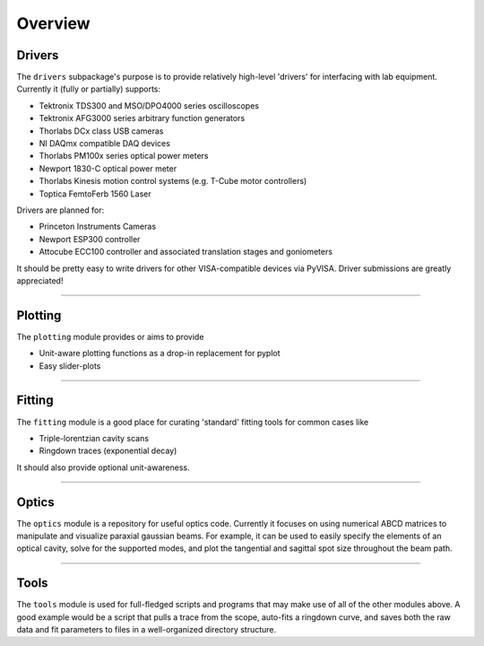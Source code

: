 Overview
========

Drivers
-------
The ``drivers`` subpackage's purpose is to provide relatively high-level
'drivers' for interfacing with lab equipment. Currently it (fully or partially)
supports:

* Tektronix TDS300 and MSO/DPO4000 series oscilloscopes
* Tektronix AFG3000 series arbitrary function generators
* Thorlabs DCx class USB cameras
* NI DAQmx compatible DAQ devices
* Thorlabs PM100x series optical power meters
* Newport 1830-C optical power meter
* Thorlabs Kinesis motion control systems (e.g. T-Cube motor controllers)
* Toptica FemtoFerb 1560 Laser

Drivers are planned for:

* Princeton Instruments Cameras
* Newport ESP300 controller
* Attocube ECC100 controller and associated translation stages and
  goniometers

It should be pretty easy to write drivers for other VISA-compatible devices via PyVISA. Driver submissions are greatly appreciated!


-------------------------------------------------------------------------------


Plotting
--------
The ``plotting`` module provides or aims to provide

* Unit-aware plotting functions as a drop-in replacement for pyplot
* Easy slider-plots


-------------------------------------------------------------------------------


Fitting
-------
The ``fitting`` module is a good place for curating 'standard' fitting tools
for common cases like

* Triple-lorentzian cavity scans
* Ringdown traces (exponential decay)

It should also provide optional unit-awareness.


-------------------------------------------------------------------------------


Optics
------

The ``optics`` module is a repository for useful optics code. Currently it
focuses on using numerical ABCD matrices to manipulate and visualize paraxial
gaussian beams. For example, it can be used to easily specify the elements of
an optical cavity, solve for the supported modes, and plot the tangential and
sagittal spot size throughout the beam path.

-------------------------------------------------------------------------------

Tools
-----
The ``tools`` module is used for full-fledged scripts and programs that may
make use of all of the other modules above. A good example would be a script
that pulls a trace from the scope, auto-fits a ringdown curve, and saves both
the raw data and fit parameters to files in a well-organized directory
structure.
